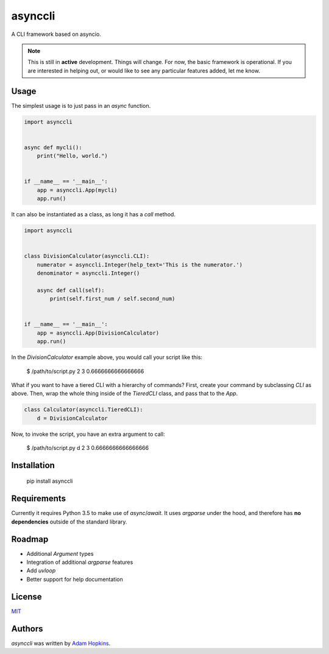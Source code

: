asynccli
========

.. image:: https://img.shields.io/pypi/v/asynccli.svg
    :target: https://pypi.python.org/pypi/asynccli
    :alt: Latest PyPI version

.. image:: https://travis-ci.org/ahopkins/asynccli.svg?branch=master
    :target: https://travis-ci.org/ahopkins/asynccli
    :alt: Latest Travis CI build status

A CLI framework based on asyncio.

.. note:: This is still in **active** development. Things will change. For now, the basic framework is operational. If you are interested in helping out, or would like to see any particular features added, let me know.

Usage
-----

The simplest usage is to just pass in an `async` function.

.. code:: python

    import asynccli


    async def mycli():
        print("Hello, world.")


    if __name__ == '__main__':
        app = asynccli.App(mycli)
        app.run()


It can also be instantiated as a class, as long it has a `call` method.

.. code:: python

    import asynccli


    class DivisionCalculator(asynccli.CLI):
        numerator = asynccli.Integer(help_text='This is the numerator.')
        denominator = asynccli.Integer()

        async def call(self):
            print(self.first_num / self.second_num)


    if __name__ == '__main__':
        app = asynccli.App(DivisionCalculator)
        app.run()

In the `DivisionCalculator` example above, you would call your script like this:

    $ /path/to/script.py 2 3
    0.6666666666666666

What if you want to have a tiered CLI with a hierarchy of commands? First, create your command by subclassing `CLI` as above. Then, wrap the whole thing inside of the `TieredCLI` class, and pass that to the `App`.

.. code:: python

    class Calculator(asynccli.TieredCLI):
        d = DivisionCalculator

Now, to invoke the script, you have an extra argument to call:

    $ /path/to/script.py d 2 3
    0.6666666666666666

Installation
------------

    pip install asynccli

Requirements
------------

Currently it requires Python 3.5 to make use of `async`/`await`. It uses `argparse` under the hood, and therefore has **no dependencies** outside of the standard library.

Roadmap
-------

- Additional `Argument` types
- Integration of additional `argparse` features
- Add `uvloop`
- Better support for help documentation

License
-------

`MIT <https://github.com/ahopkins/asynccli/blob/master/LICENSE>`_

Authors
-------

`asynccli` was written by `Adam Hopkins <admhpkns@gmail.com>`_.
